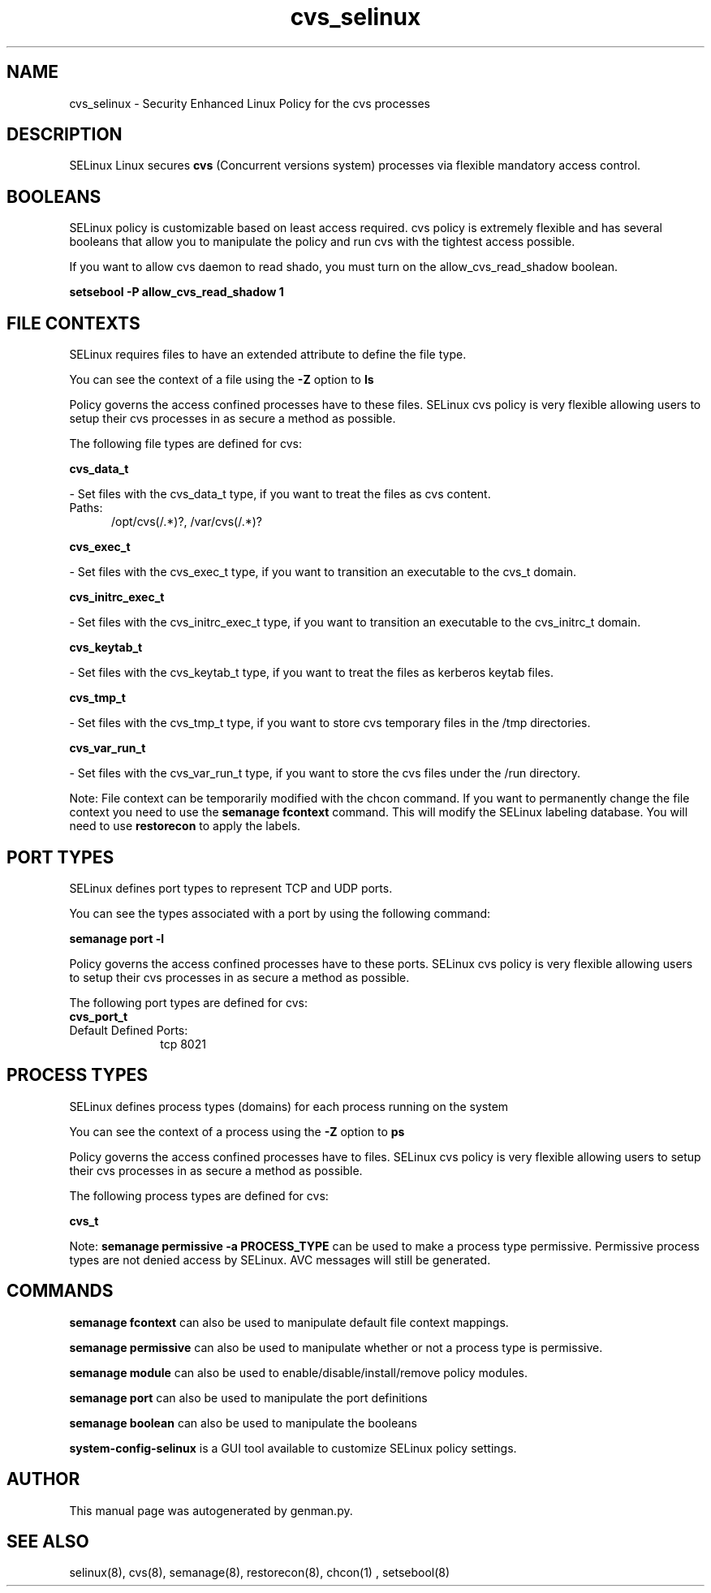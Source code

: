 .TH  "cvs_selinux"  "8"  "cvs" "dwalsh@redhat.com" "cvs SELinux Policy documentation"
.SH "NAME"
cvs_selinux \- Security Enhanced Linux Policy for the cvs processes
.SH "DESCRIPTION"


SELinux Linux secures
.B cvs
(Concurrent versions system)
processes via flexible mandatory access
control.  



.SH BOOLEANS
SELinux policy is customizable based on least access required.  cvs policy is extremely flexible and has several booleans that allow you to manipulate the policy and run cvs with the tightest access possible.


.PP
If you want to allow cvs daemon to read shado, you must turn on the allow_cvs_read_shadow boolean.

.EX
.B setsebool -P allow_cvs_read_shadow 1
.EE

.SH FILE CONTEXTS
SELinux requires files to have an extended attribute to define the file type. 
.PP
You can see the context of a file using the \fB\-Z\fP option to \fBls\bP
.PP
Policy governs the access confined processes have to these files. 
SELinux cvs policy is very flexible allowing users to setup their cvs processes in as secure a method as possible.
.PP 
The following file types are defined for cvs:


.EX
.PP
.B cvs_data_t 
.EE

- Set files with the cvs_data_t type, if you want to treat the files as cvs content.

.br
.TP 5
Paths: 
/opt/cvs(/.*)?, /var/cvs(/.*)?

.EX
.PP
.B cvs_exec_t 
.EE

- Set files with the cvs_exec_t type, if you want to transition an executable to the cvs_t domain.


.EX
.PP
.B cvs_initrc_exec_t 
.EE

- Set files with the cvs_initrc_exec_t type, if you want to transition an executable to the cvs_initrc_t domain.


.EX
.PP
.B cvs_keytab_t 
.EE

- Set files with the cvs_keytab_t type, if you want to treat the files as kerberos keytab files.


.EX
.PP
.B cvs_tmp_t 
.EE

- Set files with the cvs_tmp_t type, if you want to store cvs temporary files in the /tmp directories.


.EX
.PP
.B cvs_var_run_t 
.EE

- Set files with the cvs_var_run_t type, if you want to store the cvs files under the /run directory.


.PP
Note: File context can be temporarily modified with the chcon command.  If you want to permanently change the file context you need to use the
.B semanage fcontext 
command.  This will modify the SELinux labeling database.  You will need to use
.B restorecon
to apply the labels.

.SH PORT TYPES
SELinux defines port types to represent TCP and UDP ports. 
.PP
You can see the types associated with a port by using the following command: 

.B semanage port -l

.PP
Policy governs the access confined processes have to these ports. 
SELinux cvs policy is very flexible allowing users to setup their cvs processes in as secure a method as possible.
.PP 
The following port types are defined for cvs:

.EX
.TP 5
.B cvs_port_t 
.TP 10
.EE


Default Defined Ports:
tcp 8021
.EE
.SH PROCESS TYPES
SELinux defines process types (domains) for each process running on the system
.PP
You can see the context of a process using the \fB\-Z\fP option to \fBps\bP
.PP
Policy governs the access confined processes have to files. 
SELinux cvs policy is very flexible allowing users to setup their cvs processes in as secure a method as possible.
.PP 
The following process types are defined for cvs:

.EX
.B cvs_t 
.EE
.PP
Note: 
.B semanage permissive -a PROCESS_TYPE 
can be used to make a process type permissive. Permissive process types are not denied access by SELinux. AVC messages will still be generated.

.SH "COMMANDS"
.B semanage fcontext
can also be used to manipulate default file context mappings.
.PP
.B semanage permissive
can also be used to manipulate whether or not a process type is permissive.
.PP
.B semanage module
can also be used to enable/disable/install/remove policy modules.

.B semanage port
can also be used to manipulate the port definitions

.B semanage boolean
can also be used to manipulate the booleans

.PP
.B system-config-selinux 
is a GUI tool available to customize SELinux policy settings.

.SH AUTHOR	
This manual page was autogenerated by genman.py.

.SH "SEE ALSO"
selinux(8), cvs(8), semanage(8), restorecon(8), chcon(1)
, setsebool(8)